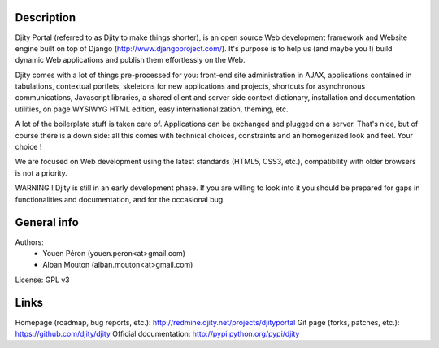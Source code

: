 
Description
===========

Djity Portal (referred to as Djity to make things shorter), is an open source Web development framework and Website engine built on top of Django (http://www.djangoproject.com/). It's purpose is to help us (and maybe you !) build dynamic Web applications and publish them effortlessly on the Web.

Djity comes with a lot of things pre-processed for you: front-end site administration in AJAX, applications contained in tabulations, contextual portlets, skeletons for new applications and projects, shortcuts for asynchronous communications, Javascript libraries, a shared client and server side context dictionary, installation and documentation utilities, on page WYSIWYG HTML edition, easy internationalization, theming, etc.

A lot of the boilerplate stuff is taken care of. Applications can be exchanged and plugged on a server. That's nice, but of course there is a down side: all this comes with technical choices, constraints and an homogenized look and feel. Your choice !

We are focused on Web development using the latest standards (HTML5, CSS3, etc.), compatibility with older browsers is not a priority.

WARNING ! Djity is still in an early development phase. If you are willing to look into it you should be prepared for gaps in functionalities and documentation, and for the occasional bug.

General info
============

Authors:
 * Youen Péron (youen.peron<at>gmail.com)
 * Alban Mouton (alban.mouton<at>gmail.com)

License: GPL v3

Links
=====

Homepage (roadmap, bug reports, etc.): http://redmine.djity.net/projects/djityportal
Git page (forks, patches, etc.): https://github.com/djity/djity
Official documentation: http://pypi.python.org/pypi/djity

